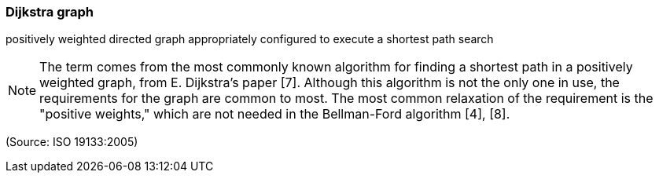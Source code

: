 === Dijkstra graph

positively weighted directed graph appropriately configured to execute a shortest path search

NOTE: The term comes from the most commonly known algorithm for finding a shortest path in a positively weighted graph, from E. Dijkstra's paper [7]. Although this algorithm is not the only one in use, the requirements for the graph are common to most. The most common relaxation of the requirement is the "positive weights," which are not needed in the Bellman-Ford algorithm [4], [8].

(Source: ISO 19133:2005)

